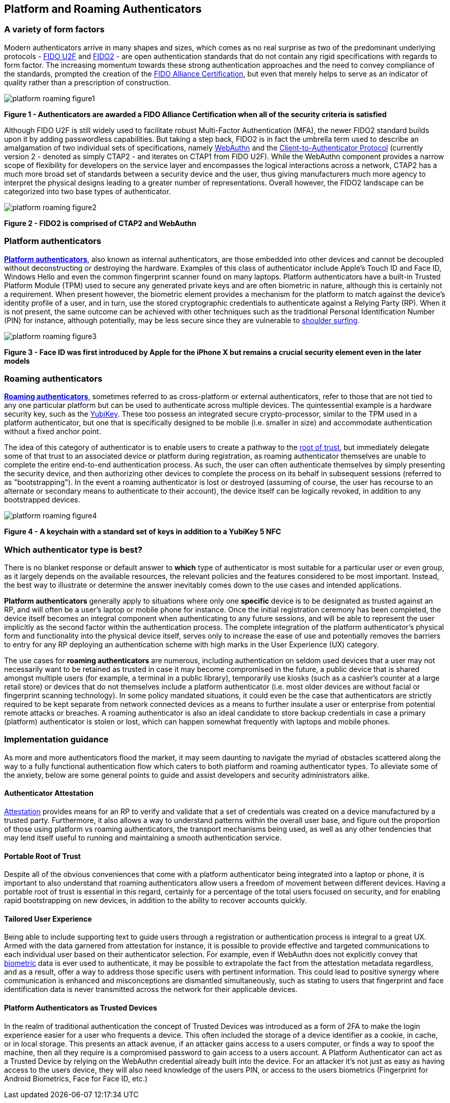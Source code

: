 == Platform and Roaming Authenticators

=== A variety of form factors

Modern authenticators arrive in many shapes and sizes, which comes as no real surprise as two of the predominant underlying protocols - https://fidoalliance.org/specs/fido-uaf-v1.2-ps-20201020/fido-uaf-protocol-v1.2-ps-20201020.html[FIDO U2F] and https://fidoalliance.org/fido2[FIDO2] - are open authentication standards that do not contain any rigid specifications with regards to form factor. The increasing momentum towards these strong authentication approaches and the need to convey compliance of the standards, prompted the creation of the https://fidoalliance.org/certification[FIDO Alliance Certification], but even that merely helps to serve as an indicator of quality rather than a prescription of construction.

image::Images/platform-roaming-figure1.png[align="center"]
[.text-center]
*Figure 1 - Authenticators are awarded a FIDO Alliance Certification when all of the security criteria is satisfied*
[.text-left]

Although FIDO U2F is still widely used to facilitate robust Multi-Factor Authentication (MFA), the newer FIDO2 standard builds upon it by adding passwordless capabilities. But taking a step back, FIDO2 is in fact the umbrella term used to describe an amalgamation of two individual sets of specifications, namely https://fidoalliance.org/fido2/fido2-web-authentication-webauthn[WebAuthn] and the https://fidoalliance.org/specs/fido-v2.0-ps-20190130/fido-client-to-authenticator-protocol-v2.0-ps-20190130.html[Client-to-Authenticator Protocol] (currently version 2 - denoted as simply CTAP2 - and iterates on CTAP1 from FIDO U2F). While the WebAuthn component provides a narrow scope of flexibility for developers on the service layer and encompasses the logical interactions across a network, CTAP2 has a much more broad set of standards between a security device and the user, thus giving manufacturers much more agency to interpret the physical designs leading to a greater number of representations. Overall however, the FIDO2 landscape can be categorized into two base types of authenticator.

image::Images/platform-roaming-figure2.png[align="center"]
[.text-center]
*Figure 2 - FIDO2 is comprised of CTAP2 and WebAuthn*
[.text-left]

=== Platform authenticators

https://www.w3.org/TR/webauthn-2/#platform-authenticators[*Platform authenticators*], also known as internal authenticators, are those embedded into other devices and cannot be decoupled without deconstructing or destroying the hardware. Examples of this class of authenticator include Apple’s Touch ID and Face ID, Windows Hello and even the common fingerprint scanner found on many laptops. Platform authenticators have a built-in Trusted Platform Module (TPM) used to secure any generated private keys and are often biometric in nature, although this is certainly not a requirement. When present however, the biometric element provides a mechanism for the platform to match against the device’s identity profile of a user, and in turn, use the stored cryptographic credentials to authenticate against a Relying Party (RP). When it is not present, the same outcome can be achieved with other techniques such as the traditional Personal Identification Number (PIN) for instance, although potentially, may be less secure since they are vulnerable to https://en.wikipedia.org/wiki/Shoulder_surfing_(computer_security)[shoulder surfing].

image::Images/platform-roaming-figure3.gif[align="center"]
[.text-center]
*Figure 3 - Face ID was first introduced by Apple for the iPhone X but remains a crucial security element even in the later models*
[.text-left]

=== Roaming authenticators

https://www.w3.org/TR/webauthn-2/#roaming-authenticators[*Roaming authenticators*], sometimes referred to as cross-platform or external authenticators, refer to those that are not tied to any one particular platform but can be used to authenticate across multiple devices. The quintessential example is a hardware security key, such as the https://www.yubico.com/products/yubikey-5-overview[YubiKey]. These too possess an integrated secure crypto-processor, similar to the TPM used in a platform authenticator, but one that is specifically designed to be mobile (i.e. smaller in size) and accommodate authentication without a fixed anchor point.

The idea of this category of authenticator is to enable users to create a pathway to the https://www.yubico.com/authentication-standards/root-of-trust[root of trust], but immediately delegate some of that trust to an associated device or platform during registration, as roaming authenticator themselves are unable to complete the entire end-to-end authentication process. As such, the user can often authenticate themselves by simply presenting the security device, and then authorizing other devices to complete the process on its behalf in subsequent sessions (referred to as "bootstrapping"). In the event a roaming authenticator is lost or destroyed (assuming of course, the user has recourse to an alternate or secondary means to authenticate to their account), the device itself can be logically revoked, in addition to any bootstrapped devices.

image::Images/platform-roaming-figure4.png[align="center"]
[.text-center]
*Figure 4 - A keychain with a standard set of keys in addition to a YubiKey 5 NFC*
[.text-left]

=== Which authenticator type is best?

There is no blanket response or default answer to *which* type of authenticator is most suitable for a particular user or even group, as it largely depends on the available resources, the relevant policies and the features considered to be most important. Instead, the best way to illustrate or determine the answer inevitably comes down to the use cases and intended applications.

*Platform authenticators* generally apply to situations where only one *specific* device is to be designated as trusted against an RP, and will often be a user’s laptop or mobile phone for instance. Once the initial registration ceremony has been completed, the device itself becomes an integral component when authenticating to any future sessions, and will be able to represent the user implicitly as the second factor within the authentication process. The complete integration of the platform authenticator’s physical form and functionality into the physical device itself, serves only to increase the ease of use and potentially removes the barriers to entry for any RP deploying an authentication scheme with high marks in the User Experience (UX) category.

The use cases for *roaming authenticators* are numerous, including authentication on seldom used devices that a user may not necessarily want to be retained as trusted in case it may become compromised in the future, a public device that is shared amongst multiple users (for example, a terminal in a public library), temporarily use kiosks (such as a cashier’s counter at a large retail store) or devices that do not themselves include a platform authenticator (i.e. most older devices are without facial or fingerprint scanning technology). In some policy mandated situations, it could even be the case that authenticators are strictly required to be kept separate from network connected devices as a means to further insulate a user or enterprise from potential remote attacks or breaches. A roaming authenticator is also an ideal candidate to store backup credentials in case a primary (platform) authenticator is stolen or lost, which can happen somewhat frequently with laptops and mobile phones.

=== Implementation guidance

As more and more authenticators flood the market, it may seem daunting to navigate the myriad of obstacles scattered along the way to a fully functional authentication flow which caters to both platform and roaming authenticator types. To alleviate some of the anxiety, below are some general points to guide and assist developers and security administrators alike.

==== Authenticator Attestation

https://github.com/developers.yubico.com/edit/master/content/Developer_Program/WebAuthn_Starter_Kit/Attestation.adoc[Attestation] provides means for an RP to verify and validate that a set of credentials was created on a device manufactured by a trusted party. Furthermore, it also allows a way to understand patterns within the overall user base, and figure out the proportion of those using platform vs roaming authenticators, the transport mechanisms being used, as well as any other tendencies that may lend itself useful to running and maintaining a smooth authentication service.

==== Portable Root of Trust

Despite all of the obvious conveniences that come with a platform authenticator being integrated into a laptop or phone, it is important to also understand that roaming authenticators allow users a freedom of movement between different devices. Having a portable root of trust is essential in this regard, certainly for a percentage of the total users focused on security, and for enabling rapid bootstrapping on new devices, in addition to the ability to recover accounts quickly.

==== Tailored User Experience

Being able to include supporting text to guide users through a registration or authentication process is integral to a great UX. Armed with the data garnered from attestation for instance, it is possible to provide effective and targeted communications to each individual user based on their authenticator selection. For example, even if WebAuthn does not explicitly convey that https://w3c.github.io/webauthn/#sctn-biometric-privacy[biometric] data is ever used to authenticate, it may be possible to extrapolate the fact from the attestation metadata regardless, and as a result, offer a way to address those specific users with pertinent information. This could lead to positive synergy where communication is enhanced and misconceptions are dismantled simultaneously, such as stating to users that fingerprint and face identification data is never transmitted across the network for their applicable devices.

==== Platform Authenticators as Trusted Devices

In the realm of traditional authentication the concept of Trusted Devices was introduced as a form of 2FA to make the login experience easier for a user who frequents a device. This often included the storage of a device identifier as a cookie, in cache, or in local storage. This presents an attack avenue, if an attacker gains access to a users computer, or finds a way to spoof the machine, then all they require is a compromised password to gain access to a users account. A Platform Authenticator can act as a Trusted Device by relying on the WebAuthn credential already built into the device. For an attacker it's not just as easy as having access to the users device, they will also need knowledge of the users PIN, or access to the users biometrics (Fingerprint for Android Biometrics, Face for Face ID, etc.)